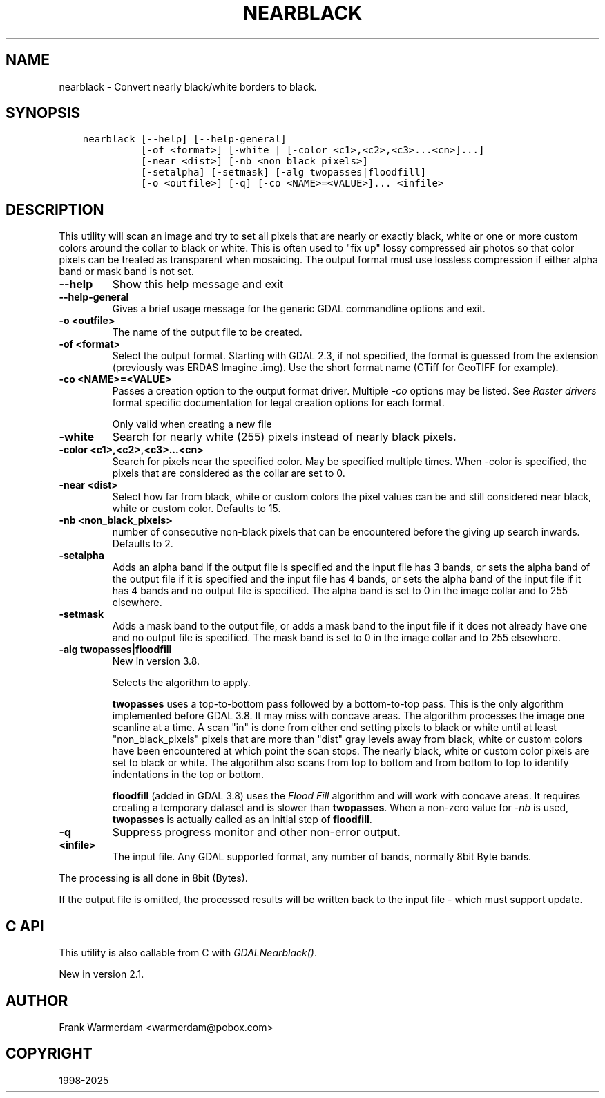 .\" Man page generated from reStructuredText.
.
.
.nr rst2man-indent-level 0
.
.de1 rstReportMargin
\\$1 \\n[an-margin]
level \\n[rst2man-indent-level]
level margin: \\n[rst2man-indent\\n[rst2man-indent-level]]
-
\\n[rst2man-indent0]
\\n[rst2man-indent1]
\\n[rst2man-indent2]
..
.de1 INDENT
.\" .rstReportMargin pre:
. RS \\$1
. nr rst2man-indent\\n[rst2man-indent-level] \\n[an-margin]
. nr rst2man-indent-level +1
.\" .rstReportMargin post:
..
.de UNINDENT
. RE
.\" indent \\n[an-margin]
.\" old: \\n[rst2man-indent\\n[rst2man-indent-level]]
.nr rst2man-indent-level -1
.\" new: \\n[rst2man-indent\\n[rst2man-indent-level]]
.in \\n[rst2man-indent\\n[rst2man-indent-level]]u
..
.TH "NEARBLACK" "1" "Feb 11, 2025" "" "GDAL"
.SH NAME
nearblack \- Convert nearly black/white borders to black.
.SH SYNOPSIS
.INDENT 0.0
.INDENT 3.5
.sp
.nf
.ft C
nearblack [\-\-help] [\-\-help\-general]
          [\-of <format>] [\-white | [\-color <c1>,<c2>,<c3>...<cn>]...]
          [\-near <dist>] [\-nb <non_black_pixels>]
          [\-setalpha] [\-setmask] [\-alg twopasses|floodfill]
          [\-o <outfile>] [\-q] [\-co <NAME>=<VALUE>]... <infile>
.ft P
.fi
.UNINDENT
.UNINDENT
.SH DESCRIPTION
.sp
This utility will scan an image and try to set all pixels that are nearly or exactly
black, white or one or more custom colors around the collar to black or white. This
is often used to \(dqfix up\(dq lossy compressed air photos so that color pixels can be
treated as transparent when mosaicing. The output format must use lossless compression
if either alpha band or mask band is not set.
.INDENT 0.0
.TP
.B \-\-help
Show this help message and exit
.UNINDENT
.INDENT 0.0
.TP
.B \-\-help\-general
Gives a brief usage message for the generic GDAL commandline options and exit.
.UNINDENT
.INDENT 0.0
.TP
.B \-o <outfile>
The name of the output file to be created.
.UNINDENT
.INDENT 0.0
.TP
.B \-of <format>
Select the output format.
Starting with GDAL 2.3, if not specified, the format is guessed from the extension (previously
was ERDAS Imagine .img).
Use the short format name (GTiff for GeoTIFF for example).
.UNINDENT
.INDENT 0.0
.TP
.B \-co <NAME>=<VALUE>
Passes a creation option to the output format driver.  Multiple
\fI\%\-co\fP options may be listed. See \fI\%Raster drivers\fP format
specific documentation for legal creation options for each format.
.sp
Only valid when creating a new file
.UNINDENT
.INDENT 0.0
.TP
.B \-white
Search for nearly white (255) pixels instead of nearly black pixels.
.UNINDENT
.INDENT 0.0
.TP
.B \-color <c1>,<c2>,<c3>...<cn>
Search for pixels near the specified color. May be specified multiple times.
When \-color is specified, the pixels that are considered as the collar are set to 0.
.UNINDENT
.INDENT 0.0
.TP
.B \-near <dist>
Select how far from black, white or custom colors the pixel values can be
and still considered near black, white or custom color.  Defaults to 15.
.UNINDENT
.INDENT 0.0
.TP
.B \-nb <non_black_pixels>
number of consecutive non\-black pixels that can be encountered before the
giving up search inwards. Defaults to 2.
.UNINDENT
.INDENT 0.0
.TP
.B \-setalpha
Adds an alpha band if the output file is specified and the input file has 3 bands,
or sets the alpha band of the output file if it is specified and the input file has 4 bands,
or sets the alpha band of the input file if it has 4 bands and no output file is specified.
The alpha band is set to 0 in the image collar and to 255 elsewhere.
.UNINDENT
.INDENT 0.0
.TP
.B \-setmask
Adds a mask band to the output file,
or adds a mask band to the input file if it does not already have one and no output file is specified.
The mask band is set to 0 in the image collar and to 255 elsewhere.
.UNINDENT
.INDENT 0.0
.TP
.B \-alg twopasses|floodfill
New in version 3.8.

.sp
Selects the algorithm to apply.
.sp
\fBtwopasses\fP uses a top\-to\-bottom pass followed by a bottom\-to\-top pass.
This is the only algorithm implemented before GDAL 3.8. It may miss with
concave areas.
The algorithm processes the image one scanline at a time.  A scan \(dqin\(dq is done
from either end setting pixels to black or white until at least
\(dqnon_black_pixels\(dq pixels that are more than \(dqdist\(dq gray levels away from
black, white or custom colors have been encountered at which point the scan stops.  The nearly
black, white or custom color pixels are set to black or white. The algorithm also scans from
top to bottom and from bottom to top to identify indentations in the top or bottom.
.sp
\fBfloodfill\fP (added in GDAL 3.8) uses the \fI\%Flood Fill\fP
algorithm and will work with concave areas. It requires creating a temporary
dataset and is slower than \fBtwopasses\fP\&. When a non\-zero value for \fI\%\-nb\fP
is used, \fBtwopasses\fP is actually called as an initial step of \fBfloodfill\fP\&.
.UNINDENT
.INDENT 0.0
.TP
.B \-q
Suppress progress monitor and other non\-error output.
.UNINDENT
.INDENT 0.0
.TP
.B <infile>
The input file.  Any GDAL supported format, any number of bands, normally 8bit
Byte bands.
.UNINDENT
.sp
The processing is all done in 8bit (Bytes).
.sp
If the output file is omitted, the processed results will be written back
to the input file \- which must support update.
.SH C API
.sp
This utility is also callable from C with \fI\%GDALNearblack()\fP\&.
.sp
New in version 2.1.

.SH AUTHOR
Frank Warmerdam <warmerdam@pobox.com>
.SH COPYRIGHT
1998-2025
.\" Generated by docutils manpage writer.
.
